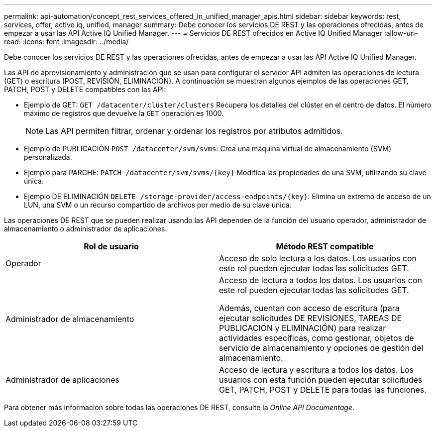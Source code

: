 ---
permalink: api-automation/concept_rest_services_offered_in_unified_manager_apis.html 
sidebar: sidebar 
keywords: rest, services, offer, active iq, unified, manager 
summary: Debe conocer los servicios DE REST y las operaciones ofrecidas, antes de empezar a usar las API Active IQ Unified Manager. 
---
= Servicios DE REST ofrecidos en Active IQ Unified Manager
:allow-uri-read: 
:icons: font
:imagesdir: ../media/


[role="lead"]
Debe conocer los servicios DE REST y las operaciones ofrecidas, antes de empezar a usar las API Active IQ Unified Manager.

Las API de aprovisionamiento y administración que se usan para configurar el servidor API admiten las operaciones de lectura (GET) o escritura (POST, REVISIÓN, ELIMINACIÓN). A continuación se muestran algunos ejemplos de las operaciones GET, PATCH, POST y DELETE compatibles con las API:

* Ejemplo de GET: `GET /datacenter/cluster/clusters` Recupera los detalles del clúster en el centro de datos. El número máximo de registros que devuelve la `GET` operación es 1000.
+
[NOTE]
====
Las API permiten filtrar, ordenar y ordenar los registros por atributos admitidos.

====
* Ejemplo de PUBLICACIÓN `POST /datacenter/svm/svms`: Crea una máquina virtual de almacenamiento (SVM) personalizada.
* Ejemplo para PARCHE: `PATCH /datacenter/svm/svms/{key}` Modifica las propiedades de una SVM, utilizando su clave única.
* Ejemplo DE ELIMINACIÓN `DELETE /storage-provider/access-endpoints/{key}`: Elimina un extremo de acceso de un LUN, una SVM o un recurso compartido de archivos por medio de su clave única.


Las operaciones DE REST que se pueden realizar usando las API dependen de la función del usuario operador, administrador de almacenamiento o administrador de aplicaciones.

[cols="2*"]
|===
| Rol de usuario | Método REST compatible 


 a| 
Operador
 a| 
Acceso de solo lectura a los datos. Los usuarios con este rol pueden ejecutar todas las solicitudes GET.



 a| 
Administrador de almacenamiento
 a| 
Acceso de lectura a todos los datos. Los usuarios con este rol pueden ejecutar todas las solicitudes GET.

Además, cuentan con acceso de escritura (para ejecutar solicitudes DE REVISIONES, TAREAS DE PUBLICACIÓN y ELIMINACIÓN) para realizar actividades específicas, como gestionar, objetos de servicio de almacenamiento y opciones de gestión del almacenamiento.



 a| 
Administrador de aplicaciones
 a| 
Acceso de lectura y escritura a todos los datos. Los usuarios con esta función pueden ejecutar solicitudes GET, PATCH, POST y DELETE para todas las funciones.

|===
Para obtener más información sobre todas las operaciones DE REST, consulte la _Online API Documentage_.
